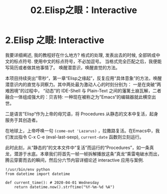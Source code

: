 #+TITLE: 02.Elisp之眼：Interactive
* 2.Elisp 之眼: Interactive
  :PROPERTIES:
  :END:
我要详细阐述, 我的教程好在什么地方? 格式的处理, 发表出去的时候, 全部转成中文的标点符号.
使用中文的标点符号，不必加逗号。
当格式完全匹配之后，我便能写简历或者做其他事情了。
唤醒潜意识，唤醒直觉的方法。

本项目持续突出”零秒“，第一章“Elisp之缘起”，反复应用“具体意象”的方法，唤醒潜意识内的直觉与洞察力。其中两处最为激动人心的时刻分别为：
一是在突破“两难困境”的过程中， “动态”的 IDE-Shell 与 Plain-Text 之间的藩篱土崩瓦解，二者融合一体组成强大的：贝吉特: 一种现在被称之为”Emacs“的编辑器就此横空出世。
#+ATTR_HTML: :width 300px
[[file:./images/龙珠-贝吉特.jpeg]]

二是语言”Elisp“作为上帝的母咒语，将 Procedures 从静态的文本中复活，起身服务于其创造者。
#+ATTR_HTML: :width 450px
[[file:./images/12_Jesus_Lazarus_1024_JPEG.jpg]] [[file:./images/13_Jesus_Lazarus_1024_JPEG.jpg]]

在地球上，上帝呼唤一句 =(come-out 'Lazarus)= ，拉撒路复活。在Emacs中，我们发出指令 C-x C-e (eval-last-sexp), =current-date= 函数则立刻运行。

此时此刻，从“静态的”的文本文件中“复活”而运行的“Procedures”，如一条真龙，潜游于水底。本章我们将首先一帧一帧拆解播放这条”真龙“乘雷电破水而出，腾云穿雾而去的瞬间，然后分六节内容详细论述 interactive 应用与案例.

[[file:./images/画龙点睛-僧众.jpg]]


#+name: procedures.py
#+begin_src ipython :session elisp :results output
!/usr/bin/env python
from datetime import datetime

def current_time(): # 2020-04-01 Wednesday
    return datetime.now().strftime("%Y-%m-%d %A")
#+end_src
